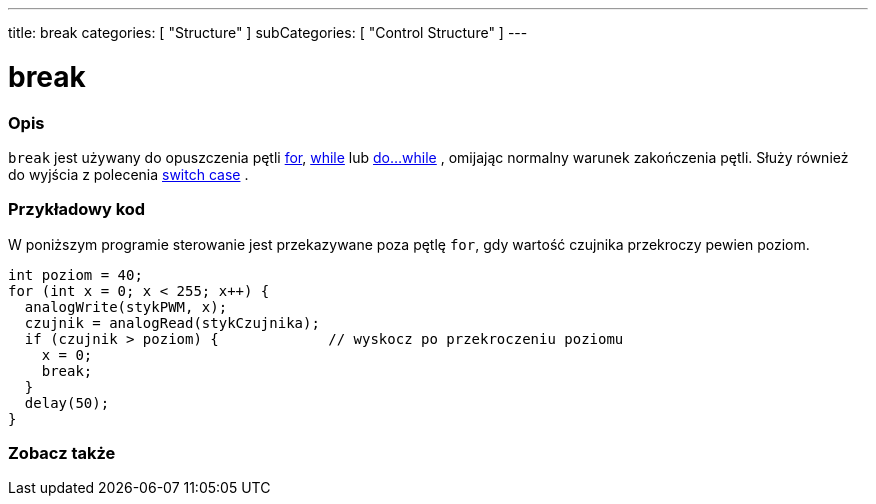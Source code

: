 ---
title: break
categories: [ "Structure" ]
subCategories: [ "Control Structure" ]
---





= break


// POCZĄTEK SEKCJI OPISOWEJ
[#overview]
--

[float]
=== Opis
[%hardbreaks]
`break` jest używany do opuszczenia pętli link:../for[for], link:../while[while] lub link:../dowhile[do...while] , omijając normalny warunek zakończenia pętli. Służy również do wyjścia z polecenia link:../switchcase[switch case] .
[%hardbreaks]

--
// KONIEC SEKCJI OPISOWEJ




// POCZĄTEK SEKCJI JAK UŻYWAĆ
[#howtouse]
--
[float]
=== Przykładowy kod
W poniższym programie sterowanie jest przekazywane poza pętlę `for`, gdy wartość czujnika przekroczy pewien poziom.
[source,arduino]
----
int poziom = 40;
for (int x = 0; x < 255; x++) {
  analogWrite(stykPWM, x);
  czujnik = analogRead(stykCzujnika);
  if (czujnik > poziom) {             // wyskocz po przekroczeniu poziomu
    x = 0;
    break;
  }
  delay(50);
}
----

--
// KONIEC SEKCJI JAK UŻYWAĆ



// POCZĄTEK SEKCJI ZOBACZ TAKŻE
[#see_also]
--

[float]
=== Zobacz także

[role="language"]

--
// KONIEC SEKCJI ZOBACZ TAKŻE
